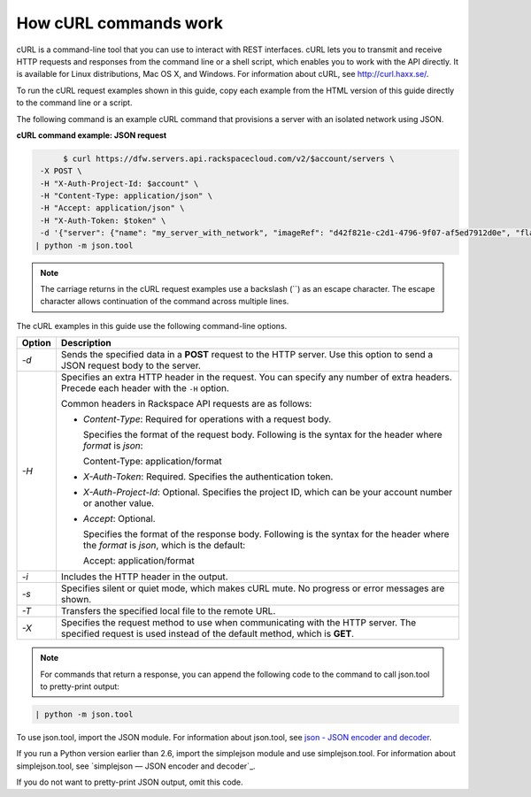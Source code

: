 .. _cn-dg-generalapi-curl:

======================
How cURL commands work
======================

cURL is a command-line tool that you can use to interact with REST interfaces. cURL lets you to transmit and receive HTTP requests and responses from the command line or a shell script, which enables you to work with the API directly. It is available for Linux distributions, Mac OS X, and Windows. For information about cURL, see http://curl.haxx.se/.

To run the cURL request examples shown in this guide, copy each example from the HTML version of this guide directly to the command line or a script.

.. _cn-dg-generalapi-curl-json:

The following command is an example cURL command that provisions a server with an isolated network using JSON.

**cURL command example: JSON request**

.. code::  

                $ curl https://dfw.servers.api.rackspacecloud.com/v2/$account/servers \
           -X POST \
           -H "X-Auth-Project-Id: $account" \
           -H "Content-Type: application/json" \
           -H "Accept: application/json" \
           -H "X-Auth-Token: $token" \
           -d '{"server": {"name": "my_server_with_network", "imageRef": "d42f821e-c2d1-4796-9f07-af5ed7912d0e", "flavorRef": "2", "max_count": 1, "min_count": 1, "networks": [{"uuid": "538a112a-34d1-47ff-bf1e-c40639e886e2"}, {"uuid": "00000000-0000-0000-0000-000000000000"}, {"uuid": "11111111-1111-1111-1111-111111111111"}]}}' \
          | python -m json.tool

..  note::
    The carriage returns in the cURL request examples use a backslash (`\`) as an escape character. The escape character allows continuation of the command across multiple lines.

The cURL examples in this guide use the following command-line options.

+--------------------------------------+--------------------------------------+
| Option                               | Description                          |
+======================================+======================================+
| `-d`                                 | Sends the specified data in a        |
|                                      | **POST** request to the HTTP server. |
|                                      | Use this option to send a JSON       |
|                                      | request body to the server.          |
+--------------------------------------+--------------------------------------+
| `-H`                                 | Specifies an extra HTTP header in    |
|                                      | the request. You can specify any     |
|                                      | number of extra headers. Precede     |
|                                      | each header with the ``-H`` option.  |
|                                      |                                      |
|                                      | Common headers in Rackspace API      |
|                                      | requests are as follows:             |
|                                      |                                      |
|                                      |                                      |
|                                      |                                      |
|                                      | -  `Content-Type`: Required for      |
|                                      |    operations with a request body.   |
|                                      |                                      |
|                                      |    Specifies the format of the       |
|                                      |    request body. Following is the    |
|                                      |    syntax for the header where       |
|                                      |    `format` is `json`:               |
|                                      |                                      |
|                                      |    Content-Type: application/format  |
|                                      |                                      |
|                                      | -  `X-Auth-Token`: Required.         |
|                                      |    Specifies the authentication      |
|                                      |    token.                            |
|                                      |                                      |
|                                      | -  `X-Auth-Project-Id`: Optional.    |
|                                      |    Specifies the project ID, which   |
|                                      |    can be your account number or     |
|                                      |    another value.                    |
|                                      |                                      |
|                                      | -  `Accept`: Optional.               |
|                                      |                                      |
|                                      |    Specifies the format of the       |
|                                      |    response body. Following is the   |
|                                      |    syntax for the header where the   |
|                                      |    `format` is `json`, which is      |
|                                      |    the default:                      |
|                                      |                                      |
|                                      |    Accept: application/format        |
|                                      |                                      |
|                                      |                                      |
+--------------------------------------+--------------------------------------+
| `-i`                                 | Includes the HTTP header in the      |
|                                      | output.                              |
+--------------------------------------+--------------------------------------+
| `-s`                                 | Specifies silent or quiet mode,      |
|                                      | which makes cURL mute. No progress   |
|                                      | or error messages are shown.         |
+--------------------------------------+--------------------------------------+
| `-T`                                 | Transfers the specified local file   |
|                                      | to the remote URL.                   |
+--------------------------------------+--------------------------------------+
| `-X`                                 | Specifies the request method to use  |
|                                      | when communicating with the HTTP     |
|                                      | server. The specified request is     |
|                                      | used instead of the default method,  |
|                                      | which is **GET**.                    |
+--------------------------------------+--------------------------------------+

..  note::
    For commands that return a response, you can append the following code to the command to call json.tool to pretty-print output:

.. code::  

    | python -m json.tool

To use json.tool, import the JSON module. For information about json.tool, see `json - JSON encoder and decoder`_.

If you run a Python version earlier than 2.6, import the simplejson module and use simplejson.tool. For information about simplejson.tool, see `simplejson — JSON encoder and decoder`_.

If you do not want to pretty-print JSON output, omit this code.

.. _json - JSON encoder and decoder: http://docs.python.org/2/library/json.html
.. _simplejson - JSON encoder and decoder: http://simplejson.googlecode.com/svn/tags/simplejson-2.0.9/docs/index.html